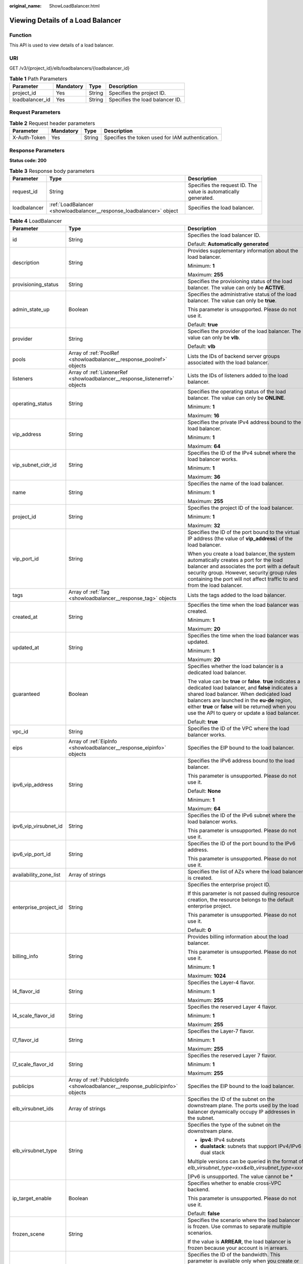 :original_name: ShowLoadBalancer.html

.. _ShowLoadBalancer:

Viewing Details of a Load Balancer
==================================

Function
--------

This API is used to view details of a load balancer.

URI
---

GET /v3/{project_id}/elb/loadbalancers/{loadbalancer_id}

.. table:: **Table 1** Path Parameters

   =============== ========= ====== ===============================
   Parameter       Mandatory Type   Description
   =============== ========= ====== ===============================
   project_id      Yes       String Specifies the project ID.
   loadbalancer_id Yes       String Specifies the load balancer ID.
   =============== ========= ====== ===============================

Request Parameters
------------------

.. table:: **Table 2** Request header parameters

   +--------------+-----------+--------+--------------------------------------------------+
   | Parameter    | Mandatory | Type   | Description                                      |
   +==============+===========+========+==================================================+
   | X-Auth-Token | Yes       | String | Specifies the token used for IAM authentication. |
   +--------------+-----------+--------+--------------------------------------------------+

Response Parameters
-------------------

**Status code: 200**

.. table:: **Table 3** Response body parameters

   +--------------+----------------------------------------------------------------------+-----------------------------------------------------------------+
   | Parameter    | Type                                                                 | Description                                                     |
   +==============+======================================================================+=================================================================+
   | request_id   | String                                                               | Specifies the request ID. The value is automatically generated. |
   +--------------+----------------------------------------------------------------------+-----------------------------------------------------------------+
   | loadbalancer | :ref:`LoadBalancer <showloadbalancer__response_loadbalancer>` object | Specifies the load balancer.                                    |
   +--------------+----------------------------------------------------------------------+-----------------------------------------------------------------+

.. _showloadbalancer__response_loadbalancer:

.. table:: **Table 4** LoadBalancer

   +------------------------+--------------------------------------------------------------------------------+------------------------------------------------------------------------------------------------------------------------------------------------------------------------------------------------------------------------------------------------------------------------------------------------------------------+
   | Parameter              | Type                                                                           | Description                                                                                                                                                                                                                                                                                                      |
   +========================+================================================================================+==================================================================================================================================================================================================================================================================================================================+
   | id                     | String                                                                         | Specifies the load balancer ID.                                                                                                                                                                                                                                                                                  |
   |                        |                                                                                |                                                                                                                                                                                                                                                                                                                  |
   |                        |                                                                                | Default: **Automatically generated**                                                                                                                                                                                                                                                                             |
   +------------------------+--------------------------------------------------------------------------------+------------------------------------------------------------------------------------------------------------------------------------------------------------------------------------------------------------------------------------------------------------------------------------------------------------------+
   | description            | String                                                                         | Provides supplementary information about the load balancer.                                                                                                                                                                                                                                                      |
   |                        |                                                                                |                                                                                                                                                                                                                                                                                                                  |
   |                        |                                                                                | Minimum: **1**                                                                                                                                                                                                                                                                                                   |
   |                        |                                                                                |                                                                                                                                                                                                                                                                                                                  |
   |                        |                                                                                | Maximum: **255**                                                                                                                                                                                                                                                                                                 |
   +------------------------+--------------------------------------------------------------------------------+------------------------------------------------------------------------------------------------------------------------------------------------------------------------------------------------------------------------------------------------------------------------------------------------------------------+
   | provisioning_status    | String                                                                         | Specifies the provisioning status of the load balancer. The value can only be **ACTIVE**.                                                                                                                                                                                                                        |
   +------------------------+--------------------------------------------------------------------------------+------------------------------------------------------------------------------------------------------------------------------------------------------------------------------------------------------------------------------------------------------------------------------------------------------------------+
   | admin_state_up         | Boolean                                                                        | Specifies the administrative status of the load balancer. The value can only be **true**.                                                                                                                                                                                                                        |
   |                        |                                                                                |                                                                                                                                                                                                                                                                                                                  |
   |                        |                                                                                | This parameter is unsupported. Please do not use it.                                                                                                                                                                                                                                                             |
   |                        |                                                                                |                                                                                                                                                                                                                                                                                                                  |
   |                        |                                                                                | Default: **true**                                                                                                                                                                                                                                                                                                |
   +------------------------+--------------------------------------------------------------------------------+------------------------------------------------------------------------------------------------------------------------------------------------------------------------------------------------------------------------------------------------------------------------------------------------------------------+
   | provider               | String                                                                         | Specifies the provider of the load balancer. The value can only be **vlb**.                                                                                                                                                                                                                                      |
   |                        |                                                                                |                                                                                                                                                                                                                                                                                                                  |
   |                        |                                                                                | Default: **vlb**                                                                                                                                                                                                                                                                                                 |
   +------------------------+--------------------------------------------------------------------------------+------------------------------------------------------------------------------------------------------------------------------------------------------------------------------------------------------------------------------------------------------------------------------------------------------------------+
   | pools                  | Array of :ref:`PoolRef <showloadbalancer__response_poolref>` objects           | Lists the IDs of backend server groups associated with the load balancer.                                                                                                                                                                                                                                        |
   +------------------------+--------------------------------------------------------------------------------+------------------------------------------------------------------------------------------------------------------------------------------------------------------------------------------------------------------------------------------------------------------------------------------------------------------+
   | listeners              | Array of :ref:`ListenerRef <showloadbalancer__response_listenerref>` objects   | Lists the IDs of listeners added to the load balancer.                                                                                                                                                                                                                                                           |
   +------------------------+--------------------------------------------------------------------------------+------------------------------------------------------------------------------------------------------------------------------------------------------------------------------------------------------------------------------------------------------------------------------------------------------------------+
   | operating_status       | String                                                                         | Specifies the operating status of the load balancer. The value can only be **ONLINE**.                                                                                                                                                                                                                           |
   |                        |                                                                                |                                                                                                                                                                                                                                                                                                                  |
   |                        |                                                                                | Minimum: **1**                                                                                                                                                                                                                                                                                                   |
   |                        |                                                                                |                                                                                                                                                                                                                                                                                                                  |
   |                        |                                                                                | Maximum: **16**                                                                                                                                                                                                                                                                                                  |
   +------------------------+--------------------------------------------------------------------------------+------------------------------------------------------------------------------------------------------------------------------------------------------------------------------------------------------------------------------------------------------------------------------------------------------------------+
   | vip_address            | String                                                                         | Specifies the private IPv4 address bound to the load balancer.                                                                                                                                                                                                                                                   |
   |                        |                                                                                |                                                                                                                                                                                                                                                                                                                  |
   |                        |                                                                                | Minimum: **1**                                                                                                                                                                                                                                                                                                   |
   |                        |                                                                                |                                                                                                                                                                                                                                                                                                                  |
   |                        |                                                                                | Maximum: **64**                                                                                                                                                                                                                                                                                                  |
   +------------------------+--------------------------------------------------------------------------------+------------------------------------------------------------------------------------------------------------------------------------------------------------------------------------------------------------------------------------------------------------------------------------------------------------------+
   | vip_subnet_cidr_id     | String                                                                         | Specifies the ID of the IPv4 subnet where the load balancer works.                                                                                                                                                                                                                                               |
   |                        |                                                                                |                                                                                                                                                                                                                                                                                                                  |
   |                        |                                                                                | Minimum: **1**                                                                                                                                                                                                                                                                                                   |
   |                        |                                                                                |                                                                                                                                                                                                                                                                                                                  |
   |                        |                                                                                | Maximum: **36**                                                                                                                                                                                                                                                                                                  |
   +------------------------+--------------------------------------------------------------------------------+------------------------------------------------------------------------------------------------------------------------------------------------------------------------------------------------------------------------------------------------------------------------------------------------------------------+
   | name                   | String                                                                         | Specifies the name of the load balancer.                                                                                                                                                                                                                                                                         |
   |                        |                                                                                |                                                                                                                                                                                                                                                                                                                  |
   |                        |                                                                                | Minimum: **1**                                                                                                                                                                                                                                                                                                   |
   |                        |                                                                                |                                                                                                                                                                                                                                                                                                                  |
   |                        |                                                                                | Maximum: **255**                                                                                                                                                                                                                                                                                                 |
   +------------------------+--------------------------------------------------------------------------------+------------------------------------------------------------------------------------------------------------------------------------------------------------------------------------------------------------------------------------------------------------------------------------------------------------------+
   | project_id             | String                                                                         | Specifies the project ID of the load balancer.                                                                                                                                                                                                                                                                   |
   |                        |                                                                                |                                                                                                                                                                                                                                                                                                                  |
   |                        |                                                                                | Minimum: **1**                                                                                                                                                                                                                                                                                                   |
   |                        |                                                                                |                                                                                                                                                                                                                                                                                                                  |
   |                        |                                                                                | Maximum: **32**                                                                                                                                                                                                                                                                                                  |
   +------------------------+--------------------------------------------------------------------------------+------------------------------------------------------------------------------------------------------------------------------------------------------------------------------------------------------------------------------------------------------------------------------------------------------------------+
   | vip_port_id            | String                                                                         | Specifies the ID of the port bound to the virtual IP address (the value of **vip_address**) of the load balancer.                                                                                                                                                                                                |
   |                        |                                                                                |                                                                                                                                                                                                                                                                                                                  |
   |                        |                                                                                | When you create a load balancer, the system automatically creates a port for the load balancer and associates the port with a default security group. However, security group rules containing the port will not affect traffic to and from the load balancer.                                                   |
   +------------------------+--------------------------------------------------------------------------------+------------------------------------------------------------------------------------------------------------------------------------------------------------------------------------------------------------------------------------------------------------------------------------------------------------------+
   | tags                   | Array of :ref:`Tag <showloadbalancer__response_tag>` objects                   | Lists the tags added to the load balancer.                                                                                                                                                                                                                                                                       |
   +------------------------+--------------------------------------------------------------------------------+------------------------------------------------------------------------------------------------------------------------------------------------------------------------------------------------------------------------------------------------------------------------------------------------------------------+
   | created_at             | String                                                                         | Specifies the time when the load balancer was created.                                                                                                                                                                                                                                                           |
   |                        |                                                                                |                                                                                                                                                                                                                                                                                                                  |
   |                        |                                                                                | Minimum: **1**                                                                                                                                                                                                                                                                                                   |
   |                        |                                                                                |                                                                                                                                                                                                                                                                                                                  |
   |                        |                                                                                | Maximum: **20**                                                                                                                                                                                                                                                                                                  |
   +------------------------+--------------------------------------------------------------------------------+------------------------------------------------------------------------------------------------------------------------------------------------------------------------------------------------------------------------------------------------------------------------------------------------------------------+
   | updated_at             | String                                                                         | Specifies the time when the load balancer was updated.                                                                                                                                                                                                                                                           |
   |                        |                                                                                |                                                                                                                                                                                                                                                                                                                  |
   |                        |                                                                                | Minimum: **1**                                                                                                                                                                                                                                                                                                   |
   |                        |                                                                                |                                                                                                                                                                                                                                                                                                                  |
   |                        |                                                                                | Maximum: **20**                                                                                                                                                                                                                                                                                                  |
   +------------------------+--------------------------------------------------------------------------------+------------------------------------------------------------------------------------------------------------------------------------------------------------------------------------------------------------------------------------------------------------------------------------------------------------------+
   | guaranteed             | Boolean                                                                        | Specifies whether the load balancer is a dedicated load balancer.                                                                                                                                                                                                                                                |
   |                        |                                                                                |                                                                                                                                                                                                                                                                                                                  |
   |                        |                                                                                | The value can be **true** or **false**. **true** indicates a dedicated load balancer, and **false** indicates a shared load balancer. When dedicated load balancers are launched in the **eu-de** region, either **true** or **false** will be returned when you use the API to query or update a load balancer. |
   |                        |                                                                                |                                                                                                                                                                                                                                                                                                                  |
   |                        |                                                                                | Default: **true**                                                                                                                                                                                                                                                                                                |
   +------------------------+--------------------------------------------------------------------------------+------------------------------------------------------------------------------------------------------------------------------------------------------------------------------------------------------------------------------------------------------------------------------------------------------------------+
   | vpc_id                 | String                                                                         | Specifies the ID of the VPC where the load balancer works.                                                                                                                                                                                                                                                       |
   +------------------------+--------------------------------------------------------------------------------+------------------------------------------------------------------------------------------------------------------------------------------------------------------------------------------------------------------------------------------------------------------------------------------------------------------+
   | eips                   | Array of :ref:`EipInfo <showloadbalancer__response_eipinfo>` objects           | Specifies the EIP bound to the load balancer.                                                                                                                                                                                                                                                                    |
   +------------------------+--------------------------------------------------------------------------------+------------------------------------------------------------------------------------------------------------------------------------------------------------------------------------------------------------------------------------------------------------------------------------------------------------------+
   | ipv6_vip_address       | String                                                                         | Specifies the IPv6 address bound to the load balancer.                                                                                                                                                                                                                                                           |
   |                        |                                                                                |                                                                                                                                                                                                                                                                                                                  |
   |                        |                                                                                | This parameter is unsupported. Please do not use it.                                                                                                                                                                                                                                                             |
   |                        |                                                                                |                                                                                                                                                                                                                                                                                                                  |
   |                        |                                                                                | Default: **None**                                                                                                                                                                                                                                                                                                |
   |                        |                                                                                |                                                                                                                                                                                                                                                                                                                  |
   |                        |                                                                                | Minimum: **1**                                                                                                                                                                                                                                                                                                   |
   |                        |                                                                                |                                                                                                                                                                                                                                                                                                                  |
   |                        |                                                                                | Maximum: **64**                                                                                                                                                                                                                                                                                                  |
   +------------------------+--------------------------------------------------------------------------------+------------------------------------------------------------------------------------------------------------------------------------------------------------------------------------------------------------------------------------------------------------------------------------------------------------------+
   | ipv6_vip_virsubnet_id  | String                                                                         | Specifies the ID of the IPv6 subnet where the load balancer works.                                                                                                                                                                                                                                               |
   |                        |                                                                                |                                                                                                                                                                                                                                                                                                                  |
   |                        |                                                                                | This parameter is unsupported. Please do not use it.                                                                                                                                                                                                                                                             |
   +------------------------+--------------------------------------------------------------------------------+------------------------------------------------------------------------------------------------------------------------------------------------------------------------------------------------------------------------------------------------------------------------------------------------------------------+
   | ipv6_vip_port_id       | String                                                                         | Specifies the ID of the port bound to the IPv6 address.                                                                                                                                                                                                                                                          |
   |                        |                                                                                |                                                                                                                                                                                                                                                                                                                  |
   |                        |                                                                                | This parameter is unsupported. Please do not use it.                                                                                                                                                                                                                                                             |
   +------------------------+--------------------------------------------------------------------------------+------------------------------------------------------------------------------------------------------------------------------------------------------------------------------------------------------------------------------------------------------------------------------------------------------------------+
   | availability_zone_list | Array of strings                                                               | Specifies the list of AZs where the load balancer is created.                                                                                                                                                                                                                                                    |
   +------------------------+--------------------------------------------------------------------------------+------------------------------------------------------------------------------------------------------------------------------------------------------------------------------------------------------------------------------------------------------------------------------------------------------------------+
   | enterprise_project_id  | String                                                                         | Specifies the enterprise project ID.                                                                                                                                                                                                                                                                             |
   |                        |                                                                                |                                                                                                                                                                                                                                                                                                                  |
   |                        |                                                                                | If this parameter is not passed during resource creation, the resource belongs to the default enterprise project.                                                                                                                                                                                                |
   |                        |                                                                                |                                                                                                                                                                                                                                                                                                                  |
   |                        |                                                                                | This parameter is unsupported. Please do not use it.                                                                                                                                                                                                                                                             |
   |                        |                                                                                |                                                                                                                                                                                                                                                                                                                  |
   |                        |                                                                                | Default: **0**                                                                                                                                                                                                                                                                                                   |
   +------------------------+--------------------------------------------------------------------------------+------------------------------------------------------------------------------------------------------------------------------------------------------------------------------------------------------------------------------------------------------------------------------------------------------------------+
   | billing_info           | String                                                                         | Provides billing information about the load balancer.                                                                                                                                                                                                                                                            |
   |                        |                                                                                |                                                                                                                                                                                                                                                                                                                  |
   |                        |                                                                                | This parameter is unsupported. Please do not use it.                                                                                                                                                                                                                                                             |
   |                        |                                                                                |                                                                                                                                                                                                                                                                                                                  |
   |                        |                                                                                | Minimum: **1**                                                                                                                                                                                                                                                                                                   |
   |                        |                                                                                |                                                                                                                                                                                                                                                                                                                  |
   |                        |                                                                                | Maximum: **1024**                                                                                                                                                                                                                                                                                                |
   +------------------------+--------------------------------------------------------------------------------+------------------------------------------------------------------------------------------------------------------------------------------------------------------------------------------------------------------------------------------------------------------------------------------------------------------+
   | l4_flavor_id           | String                                                                         | Specifies the Layer-4 flavor.                                                                                                                                                                                                                                                                                    |
   |                        |                                                                                |                                                                                                                                                                                                                                                                                                                  |
   |                        |                                                                                | Minimum: **1**                                                                                                                                                                                                                                                                                                   |
   |                        |                                                                                |                                                                                                                                                                                                                                                                                                                  |
   |                        |                                                                                | Maximum: **255**                                                                                                                                                                                                                                                                                                 |
   +------------------------+--------------------------------------------------------------------------------+------------------------------------------------------------------------------------------------------------------------------------------------------------------------------------------------------------------------------------------------------------------------------------------------------------------+
   | l4_scale_flavor_id     | String                                                                         | Specifies the reserved Layer 4 flavor.                                                                                                                                                                                                                                                                           |
   |                        |                                                                                |                                                                                                                                                                                                                                                                                                                  |
   |                        |                                                                                | Minimum: **1**                                                                                                                                                                                                                                                                                                   |
   |                        |                                                                                |                                                                                                                                                                                                                                                                                                                  |
   |                        |                                                                                | Maximum: **255**                                                                                                                                                                                                                                                                                                 |
   +------------------------+--------------------------------------------------------------------------------+------------------------------------------------------------------------------------------------------------------------------------------------------------------------------------------------------------------------------------------------------------------------------------------------------------------+
   | l7_flavor_id           | String                                                                         | Specifies the Layer-7 flavor.                                                                                                                                                                                                                                                                                    |
   |                        |                                                                                |                                                                                                                                                                                                                                                                                                                  |
   |                        |                                                                                | Minimum: **1**                                                                                                                                                                                                                                                                                                   |
   |                        |                                                                                |                                                                                                                                                                                                                                                                                                                  |
   |                        |                                                                                | Maximum: **255**                                                                                                                                                                                                                                                                                                 |
   +------------------------+--------------------------------------------------------------------------------+------------------------------------------------------------------------------------------------------------------------------------------------------------------------------------------------------------------------------------------------------------------------------------------------------------------+
   | l7_scale_flavor_id     | String                                                                         | Specifies the reserved Layer 7 flavor.                                                                                                                                                                                                                                                                           |
   |                        |                                                                                |                                                                                                                                                                                                                                                                                                                  |
   |                        |                                                                                | Minimum: **1**                                                                                                                                                                                                                                                                                                   |
   |                        |                                                                                |                                                                                                                                                                                                                                                                                                                  |
   |                        |                                                                                | Maximum: **255**                                                                                                                                                                                                                                                                                                 |
   +------------------------+--------------------------------------------------------------------------------+------------------------------------------------------------------------------------------------------------------------------------------------------------------------------------------------------------------------------------------------------------------------------------------------------------------+
   | publicips              | Array of :ref:`PublicIpInfo <showloadbalancer__response_publicipinfo>` objects | Specifies the EIP bound to the load balancer.                                                                                                                                                                                                                                                                    |
   +------------------------+--------------------------------------------------------------------------------+------------------------------------------------------------------------------------------------------------------------------------------------------------------------------------------------------------------------------------------------------------------------------------------------------------------+
   | elb_virsubnet_ids      | Array of strings                                                               | Specifies the ID of the subnet on the downstream plane. The ports used by the load balancer dynamically occupy IP addresses in the subnet.                                                                                                                                                                       |
   +------------------------+--------------------------------------------------------------------------------+------------------------------------------------------------------------------------------------------------------------------------------------------------------------------------------------------------------------------------------------------------------------------------------------------------------+
   | elb_virsubnet_type     | String                                                                         | Specifies the type of the subnet on the downstream plane.                                                                                                                                                                                                                                                        |
   |                        |                                                                                |                                                                                                                                                                                                                                                                                                                  |
   |                        |                                                                                | -  **ipv4**: IPv4 subnets                                                                                                                                                                                                                                                                                        |
   |                        |                                                                                |                                                                                                                                                                                                                                                                                                                  |
   |                        |                                                                                | -  **dualstack**: subnets that support IPv4/IPv6 dual stack                                                                                                                                                                                                                                                      |
   |                        |                                                                                |                                                                                                                                                                                                                                                                                                                  |
   |                        |                                                                                | Multiple versions can be queried in the format of *elb_virsubnet_type=xxx&elb_virsubnet_type=xxx*.                                                                                                                                                                                                               |
   |                        |                                                                                |                                                                                                                                                                                                                                                                                                                  |
   |                        |                                                                                | [IPv6 is unsupported. The value cannot be \*                                                                                                                                                                                                                                                                     |
   +------------------------+--------------------------------------------------------------------------------+------------------------------------------------------------------------------------------------------------------------------------------------------------------------------------------------------------------------------------------------------------------------------------------------------------------+
   | ip_target_enable       | Boolean                                                                        | Specifies whether to enable cross-VPC backend.                                                                                                                                                                                                                                                                   |
   |                        |                                                                                |                                                                                                                                                                                                                                                                                                                  |
   |                        |                                                                                | This parameter is unsupported. Please do not use it.                                                                                                                                                                                                                                                             |
   |                        |                                                                                |                                                                                                                                                                                                                                                                                                                  |
   |                        |                                                                                | Default: **false**                                                                                                                                                                                                                                                                                               |
   +------------------------+--------------------------------------------------------------------------------+------------------------------------------------------------------------------------------------------------------------------------------------------------------------------------------------------------------------------------------------------------------------------------------------------------------+
   | frozen_scene           | String                                                                         | Specifies the scenario where the load balancer is frozen. Use commas to separate multiple scenarios.                                                                                                                                                                                                             |
   |                        |                                                                                |                                                                                                                                                                                                                                                                                                                  |
   |                        |                                                                                | If the value is **ARREAR**, the load balancer is frozen because your account is in arrears.                                                                                                                                                                                                                      |
   +------------------------+--------------------------------------------------------------------------------+------------------------------------------------------------------------------------------------------------------------------------------------------------------------------------------------------------------------------------------------------------------------------------------------------------------+
   | ipv6_bandwidth         | :ref:`BandwidthRef <showloadbalancer__response_bandwidthref>` object           | Specifies the ID of the bandwidth. This parameter is available only when you create or update a load balancer that has an IPv6 address bound.                                                                                                                                                                    |
   |                        |                                                                                |                                                                                                                                                                                                                                                                                                                  |
   |                        |                                                                                | If you use a new IPv6 address and specify a shared bandwidth, the IPv6 address will be added to the shared bandwidth.                                                                                                                                                                                            |
   |                        |                                                                                |                                                                                                                                                                                                                                                                                                                  |
   |                        |                                                                                | This parameter is unsupported. Please do not use it.                                                                                                                                                                                                                                                             |
   +------------------------+--------------------------------------------------------------------------------+------------------------------------------------------------------------------------------------------------------------------------------------------------------------------------------------------------------------------------------------------------------------------------------------------------------+

.. _showloadbalancer__response_poolref:

.. table:: **Table 5** PoolRef

   ========= ====== =============================================
   Parameter Type   Description
   ========= ====== =============================================
   id        String Specifies the ID of the backend server group.
   ========= ====== =============================================

.. _showloadbalancer__response_listenerref:

.. table:: **Table 6** ListenerRef

   ========= ====== ==========================
   Parameter Type   Description
   ========= ====== ==========================
   id        String Specifies the listener ID.
   ========= ====== ==========================

.. _showloadbalancer__response_tag:

.. table:: **Table 7** Tag

   ========= ====== ========================
   Parameter Type   Description
   ========= ====== ========================
   key       String Specifies the tag key.
   value     String Specifies the tag value.
   ========= ====== ========================

.. _showloadbalancer__response_eipinfo:

.. table:: **Table 8** EipInfo

   +-----------------------+-----------------------+---------------------------------------------------------------------------+
   | Parameter             | Type                  | Description                                                               |
   +=======================+=======================+===========================================================================+
   | eip_id                | String                | Specifies the EIP ID.                                                     |
   +-----------------------+-----------------------+---------------------------------------------------------------------------+
   | eip_address           | String                | Specifies the specific IP address.                                        |
   +-----------------------+-----------------------+---------------------------------------------------------------------------+
   | ip_version            | Integer               | Specifies the IP version. **4** indicates IPv4, and **6** indicates IPv6. |
   |                       |                       |                                                                           |
   |                       |                       | IPv6 is unsupported. The value cannot be **6**.                           |
   +-----------------------+-----------------------+---------------------------------------------------------------------------+

.. _showloadbalancer__response_publicipinfo:

.. table:: **Table 9** PublicIpInfo

   +-----------------------+-----------------------+--------------------------------------------------------------------------+
   | Parameter             | Type                  | Description                                                              |
   +=======================+=======================+==========================================================================+
   | publicip_id           | String                | Specifies the EIP ID.                                                    |
   +-----------------------+-----------------------+--------------------------------------------------------------------------+
   | publicip_address      | String                | Specifies the IP address.                                                |
   +-----------------------+-----------------------+--------------------------------------------------------------------------+
   | ip_version            | Integer               | Specifies the IP version. The value can be **4** (IPv4) or **6** (IPv6). |
   |                       |                       |                                                                          |
   |                       |                       | IPv6 is unsupported. The value cannot be **6**.                          |
   +-----------------------+-----------------------+--------------------------------------------------------------------------+

.. _showloadbalancer__response_bandwidthref:

.. table:: **Table 10** BandwidthRef

   ========= ====== ==================================
   Parameter Type   Description
   ========= ====== ==================================
   id        String Specifies the shared bandwidth ID.
   ========= ====== ==================================

Example Requests
----------------

Viewing details of a load balancer

.. code-block:: text

   GET /v3/{project_id}/elb/loadbalancers/{loadbalancer_id}

   GET

   https://elb.br-iaas-odin1.huaweicloud.com/v3/060576782980d5762f9ec014dd2f1148/elb/loadbalancers/3dbde7e5-c277-4ea3-a424-edd339357eff

Example Responses
-----------------

**Status code: 200**

Successful request.

.. code-block::

   {
     "loadbalancer" : {
       "id" : "3dbde7e5-c277-4ea3-a424-edd339357eff",
       "project_id" : "060576782980d5762f9ec014dd2f1148",
       "name" : "elb-l4-no-delete",
       "description" : null,
       "vip_port_id" : "f079c7ee-65a9-44ef-be86-53d8927e59be",
       "vip_address" : "10.0.0.196",
       "admin_state_up" : true,
       "provisioning_status" : "ACTIVE",
       "operating_status" : "ONLINE",
       "listeners" : [ ],
       "pools" : [ {
         "id" : "1d864dc9-f6ef-4366-b59d-7034cde2328f"
       }, {
         "id" : "c0a2e4a1-c028-4a24-a62f-e721c52f5513"
       }, {
         "id" : "79308896-6169-4c28-acbc-e139eb661996"
       } ],
       "tags" : [ ],
       "provider" : null,
       "created_at" : "2019-12-02T09:55:11Z",
       "updated_at" : "2019-12-02T09:55:11Z",
       "vpc_id" : "70711260-9de9-4d96-9839-0ae698e00109",
       "enterprise_project_id" : "0",
       "availability_zone_list" : [ ],
       "ipv6_vip_address" : null,
       "ipv6_vip_virsubnet_id" : null,
       "ipv6_vip_port_id" : null,
       "publicips" : [ ],
       "elb_virsubnet_ids" : [ "ad5d63bf-3b50-4e88-b4d9-e94a59aade48" ],
       "eips" : [ ],
       "guaranteed" : true,
       "billing_info" : "BETA",
       "l4_flavor_id" : "e5acacda-f861-404e-9871-df480c49d185",
       "l4_scale_flavor_id" : null,
       "l7_flavor_id" : null,
       "l7_scale_flavor_id" : null,
       "vip_subnet_cidr_id" : "396d918a-756e-4163-8450-3bdc860109cf"
     },
     "request_id" : "1a47cfbf-969f-4e40-8c0e-c2e60b14bcac"
   }

Status Codes
------------

=========== ===================
Status Code Description
=========== ===================
200         Successful request.
=========== ===================

Error Codes
-----------

See :ref:`Error Codes <errorcode>`.
